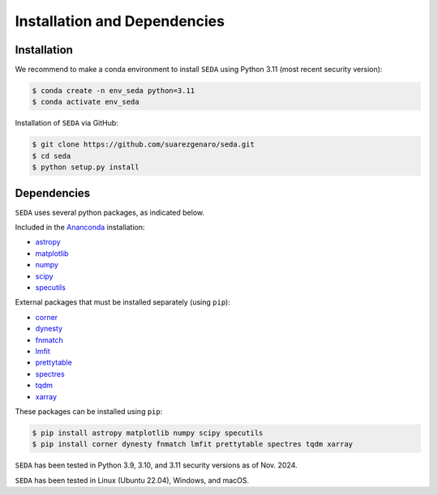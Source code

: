 Installation and Dependencies
=============================

Installation
------------

We recommend to make a conda environment to install :math:`\texttt{SEDA}` using Python 3.11 (most recent security version):

.. code-block:: console

    $ conda create -n env_seda python=3.11
    $ conda activate env_seda

Installation of :math:`\texttt{SEDA}` via GitHub:

.. code-block:: console

    $ git clone https://github.com/suarezgenaro/seda.git
    $ cd seda
    $ python setup.py install

Dependencies
------------

:math:`\texttt{SEDA}` uses several python packages, as indicated below.

Included in the `Ananconda <https://docs.continuum.io/>`_ installation:

* `astropy <http://www.astropy.org/>`_
* `matplotlib <http://matplotlib.org/>`_
* `numpy <http://www.numpy.org/>`_
* `scipy <https://www.scipy.org/>`_
* `specutils <https://pypi.org/project/specutils/>`_

External packages that must be installed separately (using ``pip``):

* `corner <http://corner.readthedocs.io/en/latest/>`_
* `dynesty <https://dynesty.readthedocs.io/en/stable/>`_
* `fnmatch <https://docs.python.org/3/library/fnmatch.html>`_
* `lmfit <https://pypi.org/project/lmfit/>`_
* `prettytable <https://pypi.org/project/prettytable/>`_
* `spectres <https://spectres.readthedocs.io/en/latest/>`_
* `tqdm <https://pypi.org/project/tqdm/>`_
* `xarray <https://docs.xarray.dev/en/stable/>`_

These packages can be installed using ``pip``:

.. code-block:: console

    $ pip install astropy matplotlib numpy scipy specutils
    $ pip install corner dynesty fnmatch lmfit prettytable spectres tqdm xarray

:math:`\texttt{SEDA}` has been tested in Python 3.9, 3.10, and 3.11 security versions as of Nov. 2024.

:math:`\texttt{SEDA}` has been tested in Linux (Ubuntu 22.04), Windows, and macOS.
